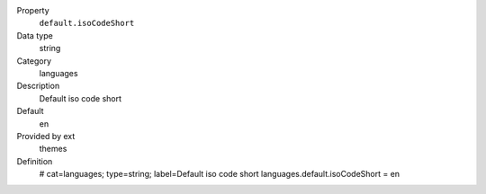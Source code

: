 .. ..................................
.. container:: table-row dl-horizontal panel panel-default constants themes cat_languages

	Property
		``default.isoCodeShort``

	Data type
		string

	Category
		languages

	Description
		Default iso code short

	Default
		en

	Provided by ext
		themes

	Definition
		# cat=languages; type=string; label=Default iso code short
		languages.default.isoCodeShort = en